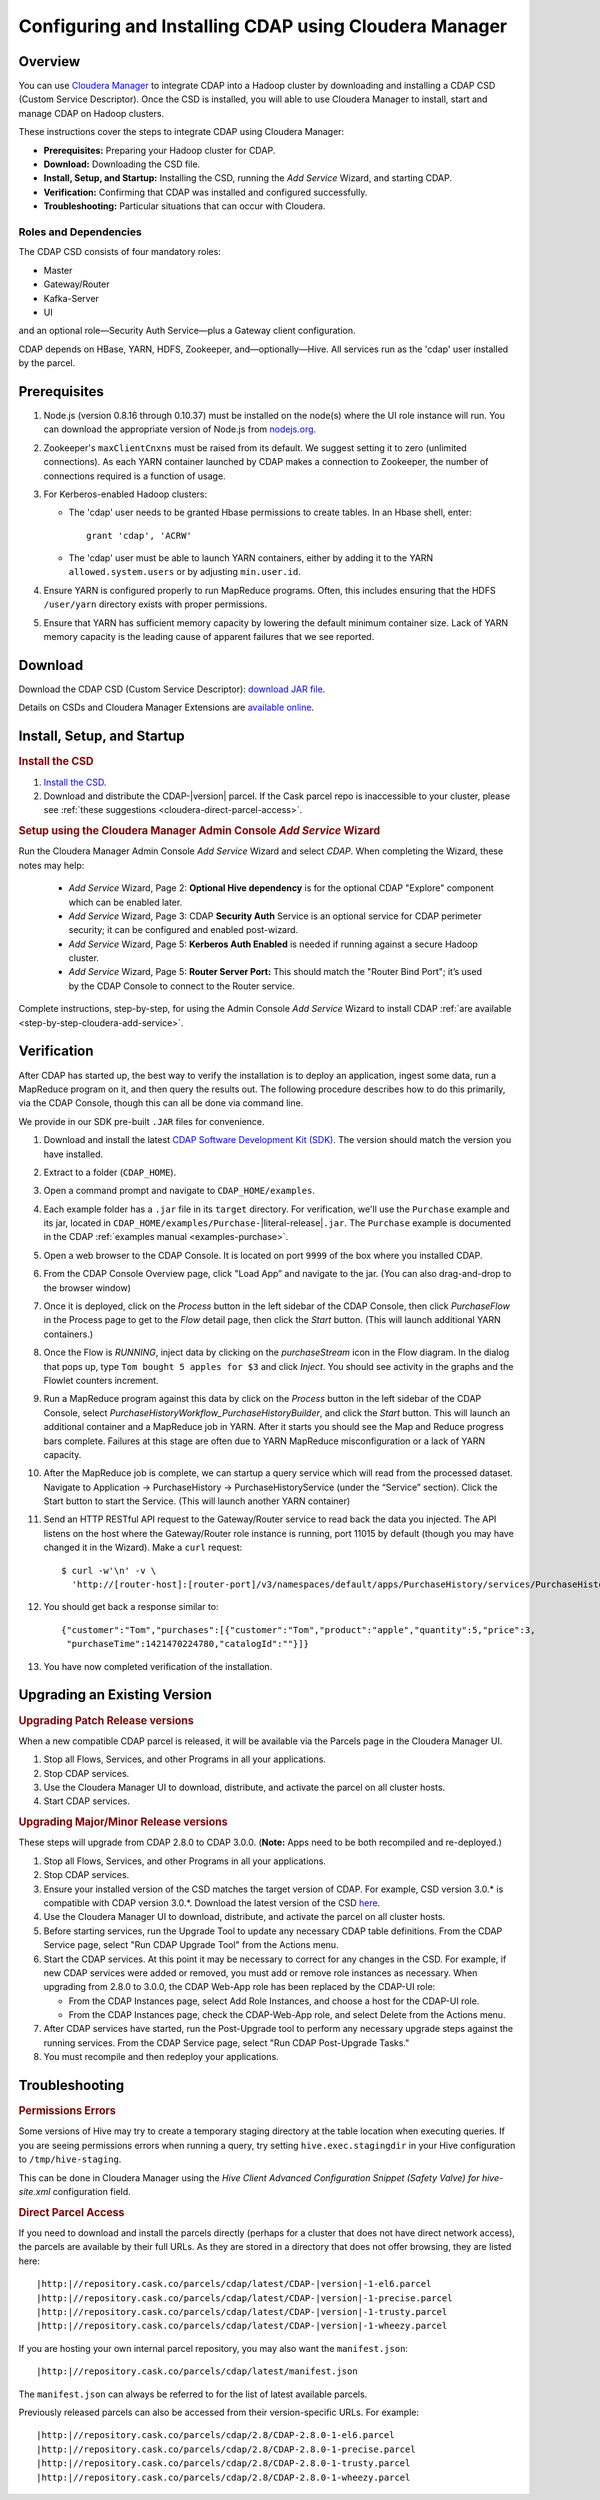 .. _cloudera-configuring:

======================================================
Configuring and Installing CDAP using Cloudera Manager
======================================================


Overview
=======================================

You can use `Cloudera Manager
<http://www.cloudera.com/content/cloudera/en/products-and-services/cloudera-enterprise/cloudera-manager.html>`__ 
to integrate CDAP into a Hadoop cluster by downloading and installing a CDAP CSD (Custom
Service Descriptor). Once the CSD is installed, you will able to use Cloudera Manager to
install, start and manage CDAP on Hadoop clusters.

These instructions cover the steps to integrate CDAP using Cloudera Manager:

- **Prerequisites:** Preparing your Hadoop cluster for CDAP.
- **Download:** Downloading the CSD file.
- **Install, Setup, and Startup:** Installing the CSD, running the *Add Service* Wizard, and starting CDAP.
- **Verification:** Confirming that CDAP was installed and configured successfully.
- **Troubleshooting:** Particular situations that can occur with Cloudera.


Roles and Dependencies
----------------------
The CDAP CSD consists of four mandatory roles:

- Master
- Gateway/Router
- Kafka-Server
- UI

and an optional role—Security Auth Service—plus a Gateway client configuration. 

CDAP depends on HBase, YARN, HDFS, Zookeeper, and—optionally—Hive. All services run as
the 'cdap' user installed by the parcel.


Prerequisites
=======================================

#. Node.js (version 0.8.16 through 0.10.37) must be installed on the node(s) where the UI
   role instance will run. You can download the appropriate version of Node.js from `nodejs.org
   <http://nodejs.org/dist/>`__.

#. Zookeeper's ``maxClientCnxns`` must be raised from its default.  We suggest setting it to zero
   (unlimited connections). As each YARN container launched by CDAP makes a connection to Zookeeper, 
   the number of connections required is a function of usage.

#. For Kerberos-enabled Hadoop clusters:

   - The 'cdap' user needs to be granted Hbase permissions to create tables.
     In an Hbase shell, enter::
     
      grant 'cdap', 'ACRW'

   - The 'cdap' user must be able to launch YARN containers, either by adding it to the YARN
     ``allowed.system.users`` or by adjusting ``min.user.id``.

#. Ensure YARN is configured properly to run MapReduce programs.  Often, this includes
   ensuring that the HDFS ``/user/yarn`` directory exists with proper permissions.

#. Ensure that YARN has sufficient memory capacity by lowering the default minimum container 
   size. Lack of YARN memory capacity is the leading cause of apparent failures that we
   see reported.

.. _cloudera-configuring-download:

Download
=======================================

Download the CDAP CSD (Custom Service Descriptor): `download JAR file <http://cask.co/resources/#cdap-integrations>`__.

Details on CSDs and Cloudera Manager Extensions are `available online 
<https://github.com/cloudera/cm_ext/wiki>`__.


Install, Setup, and Startup
=======================================

.. rubric:: Install the CSD

#. `Install the CSD <http://www.cloudera.com/content/cloudera/en/documentation/core/latest/topics/cm_mc_addon_services.html>`__.
#. Download and distribute the CDAP-|version| parcel. If the Cask parcel repo is
   inaccessible to your cluster, please see :ref:`these suggestions <cloudera-direct-parcel-access>`.

.. rubric:: Setup using the Cloudera Manager Admin Console *Add Service* Wizard

Run the Cloudera Manager Admin Console *Add Service* Wizard and select *CDAP*.
When completing the Wizard, these notes may help:

   - *Add Service* Wizard, Page 2: **Optional Hive dependency** is for the optional CDAP
     "Explore" component which can be enabled later.
     
   - *Add Service* Wizard, Page 3: CDAP **Security Auth** Service is an optional service
     for CDAP perimeter security; it can be configured and enabled post-wizard.
     
   - *Add Service* Wizard, Page 5: **Kerberos Auth Enabled** is needed if running against a
     secure Hadoop cluster.

   - *Add Service* Wizard, Page 5: **Router Server Port:** This should match the "Router Bind
     Port"; it’s used by the CDAP Console to connect to the Router service.

Complete instructions, step-by-step, for using the Admin Console *Add Service* Wizard to install CDAP
:ref:`are available <step-by-step-cloudera-add-service>`.

.. _cloudera-verification:

Verification
=======================================

After CDAP has started up, the best way to verify the installation is to deploy an application,
ingest some data, run a MapReduce program on it, and then query the results out.  The following
procedure describes how to do this primarily, via the CDAP Console, though this can all be done via
command line.

We provide in our SDK pre-built ``.JAR`` files for convenience.

#. Download and install the latest `CDAP Software Development Kit (SDK)
   <http://cask.co/downloads/#cdap>`__. The version should match the version you have installed.
#. Extract to a folder (``CDAP_HOME``).
#. Open a command prompt and navigate to ``CDAP_HOME/examples``.
#. Each example folder has a ``.jar`` file in its ``target`` directory.
   For verification, we'll use the ``Purchase`` example and its jar, located in 
   ``CDAP_HOME/examples/Purchase-``\ |literal-release|\ ``.jar``. The ``Purchase`` example is documented 
   in the CDAP :ref:`examples manual <examples-purchase>`.

#. Open a web browser to the CDAP Console. It is located on port ``9999`` of the box where
   you installed CDAP.

#. From the CDAP Console Overview page, click "Load App” and navigate to the jar.
   (You can also drag-and-drop to the browser window)

#. Once it is deployed, click on the *Process* button in the left sidebar of the CDAP Console,
   then click *PurchaseFlow* in the Process page to get to the *Flow* detail page, then
   click the *Start* button. (This will launch additional YARN containers.)

#. Once the Flow is *RUNNING*, inject data by clicking on the *purchaseStream* icon in
   the Flow diagram.  In the dialog that pops up, type ``Tom bought 5 apples for $3`` and click
   *Inject*.  You should see activity in the graphs and the Flowlet counters increment.

#. Run a MapReduce program against this data by click on the *Process* button in the left
   sidebar of the CDAP Console, select *PurchaseHistoryWorkflow_PurchaseHistoryBuilder*,
   and click the *Start* button.  This will launch an additional container and a MapReduce
   job in YARN.  After it starts you should see the Map and Reduce progress bars complete.
   Failures at this stage are often due to YARN MapReduce misconfiguration or a lack of
   YARN capacity.

#. After the MapReduce job is complete, we can startup a query service which will read
   from the processed dataset.  Navigate to Application -> PurchaseHistory ->
   PurchaseHistoryService (under the “Service” section).  Click the Start button to start
   the Service.  (This will launch another YARN container)

#. Send an HTTP RESTful API request to the Gateway/Router service to read back the data you injected. 
   The API listens on the host where the Gateway/Router role instance is running, port
   11015 by default (though you may have changed it in the Wizard).  Make a ``curl`` request::

     $ curl -w'\n' -v \
       'http://[router-host]:[router-port]/v3/namespaces/default/apps/PurchaseHistory/services/PurchaseHistoryService/methods/history/Tom'

#. You should get back a response similar to::

     {"customer":"Tom","purchases":[{"customer":"Tom","product":"apple","quantity":5,"price":3,
      "purchaseTime":1421470224780,"catalogId":""}]}

#. You have now completed verification of the installation.

Upgrading an Existing Version
=======================================

.. rubric:: Upgrading Patch Release versions

When a new compatible CDAP parcel is released, it will be available via the Parcels page in the Cloudera Manager UI.

#. Stop all Flows, Services, and other Programs in all your applications.

#. Stop CDAP services.

#. Use the Cloudera Manager UI to download, distribute, and activate the parcel on all cluster hosts.

#. Start CDAP services.

.. rubric:: Upgrading Major/Minor Release versions

These steps will upgrade from CDAP 2.8.0 to CDAP 3.0.0. (**Note:** Apps need to be both recompiled and re-deployed.)

#. Stop all Flows, Services, and other Programs in all your applications.

#. Stop CDAP services.

#. Ensure your installed version of the CSD matches the target version of CDAP. For example, CSD version 3.0.* is compatible
   with CDAP version 3.0.*.  Download the latest version of the CSD `here <http://cask.co/resources/#cdap-integrations>`__.

#. Use the Cloudera Manager UI to download, distribute, and activate the parcel on all cluster hosts.

#. Before starting services, run the Upgrade Tool to update any necessary CDAP table definitions.  From the CDAP Service page,
   select "Run CDAP Upgrade Tool" from the Actions menu.

#. Start the CDAP services.  At this point it may be necessary to correct for any changes in the CSD.  For example, if new CDAP services
   were added or removed, you must add or remove role instances as necessary.  When upgrading from 2.8.0 to 3.0.0, the CDAP Web-App role has
   been replaced by the CDAP-UI role:

   - From the CDAP Instances page, select Add Role Instances, and choose a host for the CDAP-UI role.

   - From the CDAP Instances page, check the CDAP-Web-App role, and select Delete from the Actions menu.

#. After CDAP services have started, run the Post-Upgrade tool to perform any necessary upgrade steps against the running services.  From the
   CDAP Service page, select "Run CDAP Post-Upgrade Tasks."

#. You must recompile and then redeploy your applications.

Troubleshooting
=======================================

.. rubric:: Permissions Errors

Some versions of Hive may try to create a temporary staging directory at the table
location when executing queries. If you are seeing permissions errors when running a
query, try setting ``hive.exec.stagingdir`` in your Hive configuration to
``/tmp/hive-staging``. 

This can be done in Cloudera Manager using the *Hive Client
Advanced Configuration Snippet (Safety Valve) for hive-site.xml* configuration field.

.. _cloudera-direct-parcel-access:

.. rubric:: Direct Parcel Access

If you need to download and install the parcels directly (perhaps for a cluster that does
not have direct network access), the parcels are available by their full URLs. As they are
stored in a directory that does not offer browsing, they are listed here:

.. parsed-literal::
  |http:|//repository.cask.co/parcels/cdap/latest/CDAP-|version|-1-el6.parcel
  |http:|//repository.cask.co/parcels/cdap/latest/CDAP-|version|-1-precise.parcel
  |http:|//repository.cask.co/parcels/cdap/latest/CDAP-|version|-1-trusty.parcel
  |http:|//repository.cask.co/parcels/cdap/latest/CDAP-|version|-1-wheezy.parcel
  
If you are hosting your own internal parcel repository, you may also want the
``manifest.json``:

.. parsed-literal::
  |http:|//repository.cask.co/parcels/cdap/latest/manifest.json

The ``manifest.json`` can always be referred to for the list of latest available parcels.

Previously released parcels can also be accessed from their version-specific URLs.  For example:

.. parsed-literal::
  |http:|//repository.cask.co/parcels/cdap/2.8/CDAP-2.8.0-1-el6.parcel
  |http:|//repository.cask.co/parcels/cdap/2.8/CDAP-2.8.0-1-precise.parcel
  |http:|//repository.cask.co/parcels/cdap/2.8/CDAP-2.8.0-1-trusty.parcel
  |http:|//repository.cask.co/parcels/cdap/2.8/CDAP-2.8.0-1-wheezy.parcel
